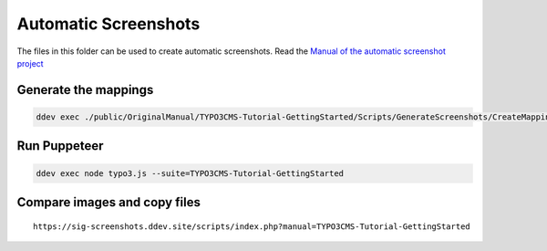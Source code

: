 =====================
Automatic Screenshots
=====================

The files in this folder can be used to create automatic screenshots. Read
the `Manual of the automatic screenshot project
<https://typo3-documentation.github.io/t3docs-screenshots/Install/Index.html>`_

Generate the mappings
=====================

.. code-block:: bash

   ddev exec ./public/OriginalManual/TYPO3CMS-Tutorial-GettingStarted/Scripts/GenerateScreenshots/CreateMappings.sh

Run Puppeteer
=============

.. code-block:: bash

   ddev exec node typo3.js --suite=TYPO3CMS-Tutorial-GettingStarted

Compare images and copy files
=============================

::

   https://sig-screenshots.ddev.site/scripts/index.php?manual=TYPO3CMS-Tutorial-GettingStarted

